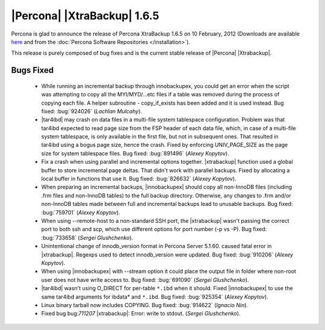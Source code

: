 ============================
|Percona| |XtraBackup| 1.6.5
============================

Percona is glad to announce the release of Percona XtraBackup 1.6.5 on 10 February, 2012 (Downloads are available `here <http://www.percona.com/downloads/XtraBackup/XtraBackup-1.6.5/>`_ and from the :doc:`Percona Software Repositories </installation>`).

This release is purely composed of bug fixes and is the current stable release of |Percona| |Xtrabackup|.

Bugs Fixed
----------

  * While running an incremental backup through innobackupex, you could get an error when the script was attempting to copy all the MYI/MYD/...etc files if a table was removed during the process of copying each file. A helper subroutine - copy_if_exists has been added and it is used instead. Bug fixed: :bug:`924026` (*Lachlan Mulcahy*).

  * |tar4ibd| may crash on data files in a multi-file system tablespace configuration. Problem was that tar4ibd expected to read page size from the FSP header of each data file, which, in case of a multi-file system tablespace, is only available in the first file, but not in subsequent ones. That resulted in tar4ibd using a bogus page size, hence the crash. Fixed by enforcing UNIV_PAGE_SIZE as the page size for system tablespace files. Bug fixed: :bug:`891496` (*Alexey Kopytov*).

  * Fix a crash when using parallel and incremental options together. |xtrabackup| function used a global buffer to store incremental page deltas. That didn't work with parallel backups. Fixed by allocating a local buffer in functions that use it. Bug fixed: :bug:`826632` (*Alexey Kopytov*).

  * When preparing an incremental backups, |innobackupex| should copy all non-InnoDB files (including .frm files and non-InnoDB tables) to the full backup directory. Otherwise, any changes to .frm and/or non-InnoDB tables made between full and incremental backups lead to unusable backups. Bug fixed: :bug:`759701` (*Alexey Kopytov*).

  * When using --remote-host to a non-standard SSH port, the |xtrabackup| wasn't passing the correct port to both ssh and scp, which use different options for port number (-p vs -P). Bug fixed: :bug:`733658`  (*Sergei Glushchenko*).

  * Unintentional change of innodb_version format in Percona Server 5.1.60. caused fatal error in |xtrabackup|. Regexps used to detect innodb_version were updated. Bug fixed: :bug:`910206` (*Alexey Kopytov*).
 
  * When using |innobackupex| with --stream option it could place the output file in folder where non-root user does not have write access to. Bug fixed: :bug:`691090` (*Sergei Glushchenko*).

  * |tar4ibd| wasn't using O_DIRECT for per-table ``*.ibd`` when it should. Fixed |innobackupex| to use the same tar4ibd arguments for ibdata* and ``*.ibd``. Bug fixed: :bug:`925354` (*Alexey Kopytov*).

  * Linux binary tarball now includes COPYING. Bug fixed: :bug:`914622` (*Ignacio Nin*).

  * Fixed bug bug:`711207` |xtrabackup|: Error: write to stdout. (*Sergei Glushchenko*).
